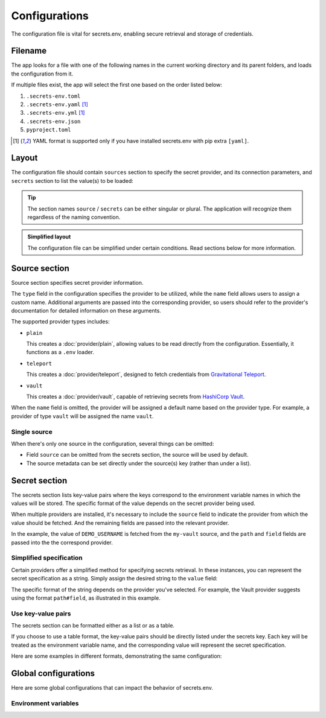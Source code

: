 Configurations
==============

The configuration file is vital for secrets.env, enabling secure retrieval and storage of credentials.

Filename
--------

The app looks for a file with one of the following names in the current working directory and its parent folders, and loads the configuration from it.

If multiple files exist, the app will select the first one based on the order listed below:

1. ``.secrets-env.toml``
2. ``.secrets-env.yaml`` [#use-yaml]_
3. ``.secrets-env.yml`` [#use-yaml]_
4. ``.secrets-env.json``
5. ``pyproject.toml``

.. [#use-yaml]
   YAML format is supported only if you have installed secrets.env with pip extra ``[yaml]``.


Layout
------

The configuration file should contain ``sources`` section to specify the secret provider, and its connection parameters, and ``secrets`` section to list the value(s) to be loaded:

.. tab-set::

   .. tab-item:: toml
      :sync: toml

      .. code-block:: toml

         [[sources]]
         type = "vault"
         name = "my-vault"
         url = "https://example.com"
         auth = "token"

         [[secrets]]
         name = "DEMO_USERNAME"
         source = "my-vault"
         path = "secrets/default"
         field = "username"

   .. tab-item:: toml :bdg:`simplified`

      .. code-block:: toml

         [source]
         type = "vault"
         url = "https://example.com"
         auth = "token"

         [secrets]
         DEMO_USERNAME = {path = "secrets/default", field = "username"}

   .. tab-item:: yaml
      :sync: yaml

      .. code-block:: yaml

         sources:
           - type: vault
             name: my-vault
             url: https://example.com
             auth: token

         secrets:
           - name: DEMO_USERNAME
             source: my-vault
             field: username
             path: secrets/default

   .. tab-item:: yaml :bdg:`simplified`

      .. code-block:: yaml

         source:
           type: vault
           url: https://example.com
           auth: token

         secrets:
           DEMO_USERNAME:
             field: username
             path: secrets/default

   .. tab-item:: json
      :sync: json

      .. code-block:: json

         {
           "sources": [
             {
               "type": "vault",
               "name": "my-vault",
               "url": "https://example.com",
               "auth": "token"
             }
           ],
           "secrets": {
             {
               "name": "DEMO_USERNAME",
               "source": "my-vault",
               "path": "secrets/default",
               "field": "username"
             }
           }
         }

   .. tab-item:: pyproject.toml
      :sync: pyproject.toml

      .. code-block:: toml

         [[tool.secrets-env.sources]]
         type = "vault"
         name = "my-vault"
         url = "https://example.com"
         auth = "token"

         [[tool.secrets-env.secrets]]
         name = "DEMO_USERNAME"
         source = "my-vault"
         path = "secrets/default"
         field = "username"

.. tip::

   The section names ``source`` / ``secrets`` can be either singular or plural.
   The application will recognize them regardless of the naming convention.

.. admonition:: Simplified layout

   The configuration file can be simplified under certain conditions. Read sections below for more information.


Source section
--------------

Source section specifies secret provider information.

The ``type`` field in the configuration specifies the provider to be utilized, while the ``name`` field allows users to assign a custom name.
Additional arguments are passed into the corresponding provider, so users should refer to the provider's documentation for detailed information on these arguments.

The supported provider types includes:

- ``plain``

  This creates a :doc:`provider/plain`, allowing values to be read directly from the configuration. Essentially, it functions as a ``.env`` loader.

- ``teleport``

  This creates a :doc:`provider/teleport`, designed to fetch credentials from `Gravitational Teleport <https://goteleport.com/teleport/>`_.

- ``vault``

  This creates a :doc:`provider/vault`, capable of retrieving secrets from `HashiCorp Vault <https://www.vaultproject.io/>`_.

When the ``name`` field is omitted, the provider will be assigned a default name based on the provider type.
For example, a provider of type ``vault`` will be assigned the name ``vault``.


Single source
^^^^^^^^^^^^^

When there's only one source in the configuration, several things can be omitted:

* Field ``source`` can be omitted from the secrets section, the source will be used by default.
* The source metadata can be set directly under the source(s) key (rather than under a list).

.. tab-set::

   .. tab-item:: toml
      :sync: toml

      .. grid:: 1 1 2 2

         .. grid-item::

            .. code-block:: toml

               # Standard layout
               [[sources]]
               type = "vault"
               name = "my-vault"
               url = "https://example.com"
               auth = "token"

               [[secrets]]
               name = "DEMO"
               source = "my-vault"
               path = "secrets/default"
               field = "token"

         .. grid-item::

            .. code-block:: toml

               # Simplified layout
               [source]
               type = "vault"
               url = "https://example.com"
               auth = "token"

               [[secrets]]
               name = "DEMO"
               path = "secrets/default"
               field = "token"

   .. tab-item:: yaml
      :sync: yaml

      .. grid:: 1 1 2 2

         .. grid-item::

            .. code-block:: yaml

               # Standard layout
               sources:
                 - type: vault
                   name: my-vault
                   url: https://example.com
                   auth: token

               secrets:
                 - name: DEMO
                   source: my-vault
                   path: secrets/default
                   field: token

         .. grid-item::

            .. code-block:: yaml

               # Simplified layout
               source:
                 type: vault
                 url: https://example.com
                 auth: token

               secrets:
                 - name: DEMO
                   path: secrets/default
                   field: token


Secret section
--------------

The secrets section lists key-value pairs where the keys correspond to the environment variable names in which the values will be stored.
The specific format of the value depends on the secret provider being used.

When multiple providers are installed, it's necessary to include the ``source`` field to indicate the provider from which the value should be fetched.
And the remaining fields are passed into the relevant provider.

In the example, the value of ``DEMO_USERNAME`` is fetched from the ``my-vault`` source, and the ``path`` and ``field`` fields are passed into the the correspond provider.

.. tab-set::

   .. tab-item:: toml
      :sync: toml

      .. code-block:: toml

         [secrets]
         DEMO_USERNAME = {source = "my-vault", path = "secrets/default", field = "username"}

   .. tab-item:: yaml
      :sync: yaml

      .. code-block:: yaml

         secrets:
           DEMO_USERNAME:
             source: my-vault
             field: username
             path: secrets/default


Simplified specification
^^^^^^^^^^^^^^^^^^^^^^^^

Certain providers offer a simplified method for specifying secrets retrieval.
In these instances, you can represent the secret specification as a string.
Simply assign the desired string to the ``value`` field:

.. tab-set::

   .. tab-item:: toml
      :sync: toml

      .. code-block:: toml

         [secrets]
         DEMO_USERNAME = "secrets/default#username"

   .. tab-item:: yaml
      :sync: yaml

      .. code-block:: yaml

         secrets:
           DEMO_USERNAME: "secrets/default#username"

The specific format of the string depends on the provider you've selected.
For example, the Vault provider suggests using the format ``path#field``, as illustrated in this example.

Use key-value pairs
^^^^^^^^^^^^^^^^^^^

The secrets section can be formatted either as a list or as a table.

If you choose to use a table format, the key-value pairs should be directly listed under the secrets key.
Each key will be treated as the environment variable name, and the corresponding value will represent the secret specification.

Here are some examples in different formats, demonstrating the same configuration:

.. tab-set::

   .. tab-item:: toml
      :sync: toml

      .. grid:: 1 1 2 2

         .. grid-item::

            .. code-block:: toml

               # List
               [[secrets]]
               name = "DEMO"
               path = "secrets/default"
               field = "token"

         .. grid-item::

            .. code-block:: toml

               # Table
               [secrets]
               DEMO = {path = "secrets/default", field = "token"}

         .. grid-item::

            .. code-block:: toml

                  # List, simplified specification
                  [[secrets]]
                  name = "DEMO"
                  value = "secrets/default#token"

         .. grid-item::

               .. code-block:: toml

                  # Table, simplified specification
                  [secrets]
                  DEMO = "secrets/default#token"

   .. tab-item:: yaml
      :sync: yaml

      .. grid:: 1 1 2 2

         .. grid-item::

            .. code-block:: yaml

               # List
               secrets:
                 - name: DEMO
                   path: secrets/default
                   field: token

         .. grid-item::

               .. code-block:: yaml

                  # Table
                  secrets:
                    DEMO:
                      path: secrets/default
                      field: token

         .. grid-item::

               .. code-block:: yaml

                  # List, simplified specification
                  secrets:
                    - name: DEMO
                      value: "secrets/default#token"

         .. grid-item::

               .. code-block:: yaml

                  # Table, simplified specification
                  secrets:
                    DEMO: "secrets/default#token"


Global configurations
---------------------

Here are some global configurations that can impact the behavior of secrets.env.

Environment variables
^^^^^^^^^^^^^^^^^^^^^

.. envvar:: SECRETS_ENV_CONFIG_FILE

   Specify the configuration file to be loaded.

.. envvar:: SECRETS_ENV_DISABLE

   Disable secrets.env, preventing it from loading any values.
